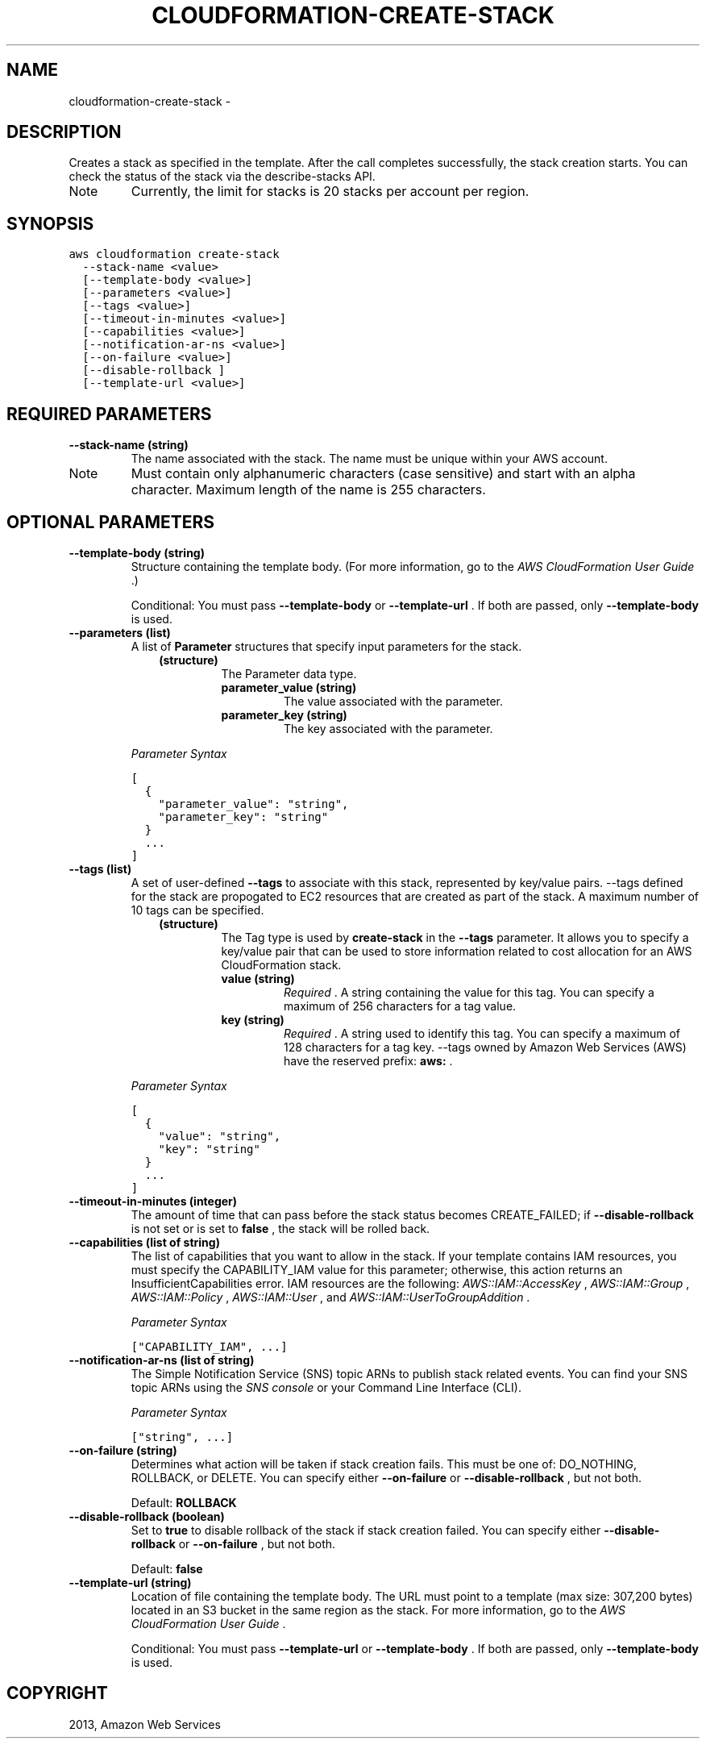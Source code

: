 .TH "CLOUDFORMATION-CREATE-STACK" "1" "March 09, 2013" "0.8" "aws-cli"
.SH NAME
cloudformation-create-stack \- 
.
.nr rst2man-indent-level 0
.
.de1 rstReportMargin
\\$1 \\n[an-margin]
level \\n[rst2man-indent-level]
level margin: \\n[rst2man-indent\\n[rst2man-indent-level]]
-
\\n[rst2man-indent0]
\\n[rst2man-indent1]
\\n[rst2man-indent2]
..
.de1 INDENT
.\" .rstReportMargin pre:
. RS \\$1
. nr rst2man-indent\\n[rst2man-indent-level] \\n[an-margin]
. nr rst2man-indent-level +1
.\" .rstReportMargin post:
..
.de UNINDENT
. RE
.\" indent \\n[an-margin]
.\" old: \\n[rst2man-indent\\n[rst2man-indent-level]]
.nr rst2man-indent-level -1
.\" new: \\n[rst2man-indent\\n[rst2man-indent-level]]
.in \\n[rst2man-indent\\n[rst2man-indent-level]]u
..
.\" Man page generated from reStructuredText.
.
.SH DESCRIPTION
.sp
Creates a stack as specified in the template. After the call completes
successfully, the stack creation starts. You can check the status of the stack
via the  describe\-stacks API.
.IP Note
Currently, the limit for stacks is 20 stacks per account per region.
.RE
.SH SYNOPSIS
.sp
.nf
.ft C
aws cloudformation create\-stack
  \-\-stack\-name <value>
  [\-\-template\-body <value>]
  [\-\-parameters <value>]
  [\-\-tags <value>]
  [\-\-timeout\-in\-minutes <value>]
  [\-\-capabilities <value>]
  [\-\-notification\-ar\-ns <value>]
  [\-\-on\-failure <value>]
  [\-\-disable\-rollback ]
  [\-\-template\-url <value>]
.ft P
.fi
.SH REQUIRED PARAMETERS
.INDENT 0.0
.TP
.B \fB\-\-stack\-name\fP  (string)
The name associated with the stack. The name must be unique within your AWS
account.
.IP Note
Must contain only alphanumeric characters (case sensitive) and start with an
alpha character. Maximum length of the name is 255 characters.
.RE
.UNINDENT
.SH OPTIONAL PARAMETERS
.INDENT 0.0
.TP
.B \fB\-\-template\-body\fP  (string)
Structure containing the template body. (For more information, go to the \fI\%AWS
CloudFormation User Guide\fP .)
.sp
Conditional: You must pass \fB\-\-template\-body\fP or \fB\-\-template\-url\fP . If both
are passed, only \fB\-\-template\-body\fP is used.
.TP
.B \fB\-\-parameters\fP  (list)
A list of \fBParameter\fP structures that specify input parameters for the
stack.
.INDENT 7.0
.INDENT 3.5
.INDENT 0.0
.TP
.B (structure)
The Parameter data type.
.INDENT 7.0
.TP
.B \fBparameter_value\fP  (string)
The value associated with the parameter.
.TP
.B \fBparameter_key\fP  (string)
The key associated with the parameter.
.UNINDENT
.UNINDENT
.UNINDENT
.UNINDENT
.sp
\fIParameter Syntax\fP
.sp
.nf
.ft C
[
  {
    "parameter_value": "string",
    "parameter_key": "string"
  }
  ...
]
.ft P
.fi
.TP
.B \fB\-\-tags\fP  (list)
A set of user\-defined \fB\-\-tags\fP to associate with this stack, represented by
key/value pairs. \-\-tags defined for the stack are propogated to EC2 resources
that are created as part of the stack. A maximum number of 10 tags can be
specified.
.INDENT 7.0
.INDENT 3.5
.INDENT 0.0
.TP
.B (structure)
The Tag type is used by \fBcreate\-stack\fP in the \fB\-\-tags\fP parameter. It
allows you to specify a key/value pair that can be used to store information
related to cost allocation for an AWS CloudFormation stack.
.INDENT 7.0
.TP
.B \fBvalue\fP  (string)
\fIRequired\fP . A string containing the value for this tag. You can specify a
maximum of 256 characters for a tag value.
.TP
.B \fBkey\fP  (string)
\fIRequired\fP . A string used to identify this tag. You can specify a maximum
of 128 characters for a tag key. \-\-tags owned by Amazon Web Services (AWS)
have the reserved prefix: \fBaws:\fP .
.UNINDENT
.UNINDENT
.UNINDENT
.UNINDENT
.sp
\fIParameter Syntax\fP
.sp
.nf
.ft C
[
  {
    "value": "string",
    "key": "string"
  }
  ...
]
.ft P
.fi
.TP
.B \fB\-\-timeout\-in\-minutes\fP  (integer)
The amount of time that can pass before the stack status becomes
CREATE_FAILED; if \fB\-\-disable\-rollback\fP is not set or is set to \fBfalse\fP ,
the stack will be rolled back.
.TP
.B \fB\-\-capabilities\fP  (list of string)
The list of capabilities that you want to allow in the stack. If your template
contains IAM resources, you must specify the CAPABILITY_IAM value for this
parameter; otherwise, this action returns an InsufficientCapabilities error.
IAM resources are the following: \fI\%AWS::IAM::AccessKey\fP , \fI\%AWS::IAM::Group\fP , \fI\%AWS::IAM::Policy\fP , \fI\%AWS::IAM::User\fP , and
\fI\%AWS::IAM::UserToGroupAddition\fP .
.sp
\fIParameter Syntax\fP
.sp
.nf
.ft C
["CAPABILITY_IAM", ...]
.ft P
.fi
.TP
.B \fB\-\-notification\-ar\-ns\fP  (list of string)
The Simple Notification Service (SNS) topic ARNs to publish stack related
events. You can find your SNS topic ARNs using the \fI\%SNS console\fP or your Command Line Interface (CLI).
.sp
\fIParameter Syntax\fP
.sp
.nf
.ft C
["string", ...]
.ft P
.fi
.TP
.B \fB\-\-on\-failure\fP  (string)
Determines what action will be taken if stack creation fails. This must be one
of: DO_NOTHING, ROLLBACK, or DELETE. You can specify either \fB\-\-on\-failure\fP
or \fB\-\-disable\-rollback\fP , but not both.
.sp
Default: \fBROLLBACK\fP
.TP
.B \fB\-\-disable\-rollback\fP  (boolean)
Set to \fBtrue\fP to disable rollback of the stack if stack creation failed. You
can specify either \fB\-\-disable\-rollback\fP or \fB\-\-on\-failure\fP , but not both.
.sp
Default: \fBfalse\fP
.TP
.B \fB\-\-template\-url\fP  (string)
Location of file containing the template body. The URL must point to a
template (max size: 307,200 bytes) located in an S3 bucket in the same region
as the stack. For more information, go to the \fI\%AWS CloudFormation User Guide\fP .
.sp
Conditional: You must pass \fB\-\-template\-url\fP or \fB\-\-template\-body\fP . If both
are passed, only \fB\-\-template\-body\fP is used.
.UNINDENT
.SH COPYRIGHT
2013, Amazon Web Services
.\" Generated by docutils manpage writer.
.
